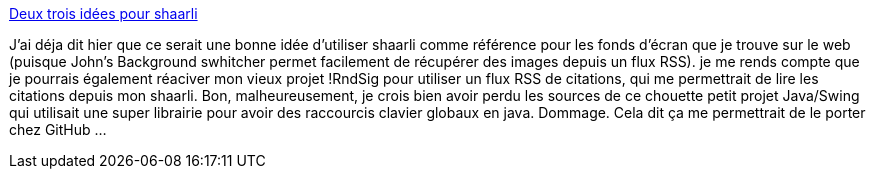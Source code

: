 :jbake-type: post
:jbake-status: published
:jbake-title: Deux trois idées pour shaarli
:jbake-tags: shaarli,idée,rss,@todo,_mois_juil.,_année_2013
:jbake-date: 2013-07-31
:jbake-depth: ../
:jbake-uri: shaarli/1375259509000.adoc
:jbake-source: https://nicolas-delsaux.hd.free.fr/Shaarli?searchterm=https%3A%2F%2Fnicolas-delsaux.hd.free.fr%2FShaarli%2F%3FGKKwjg&searchtags=shaarli+id%C3%A9e+rss+%40todo+_mois_juil.+_ann%C3%A9e_2013
:jbake-style: shaarli

https://nicolas-delsaux.hd.free.fr/Shaarli/?GKKwjg[Deux trois idées pour shaarli]

J'ai déja dit hier que ce serait une bonne idée d'utiliser shaarli comme référence pour les fonds d'écran que je trouve sur le web (puisque John's Background swhitcher permet facilement de récupérer des images depuis un flux RSS). je me rends compte que je pourrais également réaciver mon vieux projet !RndSig pour utiliser un flux RSS de citations, qui me permettrait de lire les citations depuis mon shaarli. Bon, malheureusement, je crois bien avoir perdu les sources de ce chouette petit projet Java/Swing qui utilisait une super librairie pour avoir des raccourcis clavier globaux en java. Dommage. Cela dit ça me permettrait de le porter chez GitHub ...
